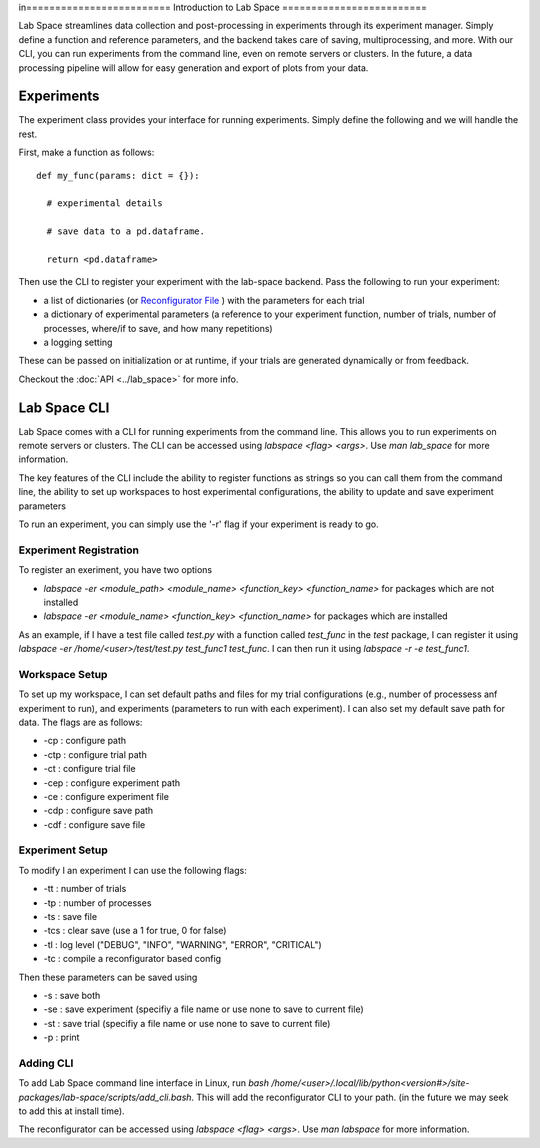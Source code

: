 in=========================
Introduction to Lab Space
=========================

Lab Space streamlines data collection and post-processing in experiments through its experiment manager. Simply define a function and reference parameters, and the backend takes care of saving, multiprocessing, and more. With our CLI, you can run experiments from the command line, even on remote servers or clusters. In the future, a data processing pipeline will allow for easy generation and export of plots from your data.


Experiments
###########

The experiment class provides your interface for running experiments. Simply define the following and we will handle the rest.

First, make a function as follows::

  def my_func(params: dict = {}):

    # experimental details

    # save data to a pd.dataframe.

    return <pd.dataframe>

Then use the CLI to register your experiment with the lab-space backend. Pass the following to run your experiment:

- a list of dictionaries (or `Reconfigurator File <https://reconfigurator.readthedocs.io/en/latest/markup.html>`_ ) with the parameters for each trial

- a dictionary of experimental parameters (a reference to your experiment function, number of trials, number of processes, where/if to save, and how many repetitions)

- a logging setting 

These can be passed on initialization or at runtime, if your trials are generated dynamically or from feedback.

Checkout the :doc:`API <../lab_space>` for more info.

Lab Space CLI
##################

Lab Space comes with a CLI for running experiments from the command line. This allows you to run experiments on remote servers or clusters. The CLI can be accessed using `labspace <flag> <args>`. Use `man lab_space` for more information.

The key features of the CLI include the ability to register functions as strings so you can call them from the command line, the ability to set up workspaces to host experimental configurations, the ability to update and save experiment parameters

To run an experiment, you can simply use the '-r' flag if your experiment is ready to go.

Experiment Registration
***********************

To register an exeriment, you have two options

- `labspace -er <module_path> <module_name> <function_key> <function_name>` for packages which are not installed

- `labspace -er <module_name> <function_key> <function_name>` for packages which are installed

As an example, if I have a test file called `test.py` with a function called `test_func` in the `test` package, I can register it using `labspace -er /home/<user>/test/test.py test_func1 test_func`. I can then run it using `labspace -r -e test_func1`.

Workspace Setup
***************

To set up my workspace, I can set default paths and files for my trial configurations (e.g., number of processess anf experiment to run), and experiments (parameters to run with each experiment). I can also set my default save path for data.
The flags are as follows:

- -cp : configure path

- -ctp : configure trial path

- -ct : configure trial file

- -cep : configure experiment path

- -ce : configure experiment file

- -cdp : configure save path

- -cdf : configure save file

Experiment Setup
****************

To modify I an experiment I can use the following flags:

- -tt : number of trials

- -tp : number of processes

- -ts : save file

- -tcs : clear save (use a 1 for true, 0 for false)

- -tl : log level ("DEBUG", "INFO", "WARNING", "ERROR", "CRITICAL")

- -tc : compile a reconfigurator based config

Then these parameters can be saved using 

- -s : save both

- -se : save experiment (specifiy a file name or use none to save to current file)

- -st : save trial (specifiy a file name or use none to save to current file)

- -p : print


Adding CLI
**********

To add Lab Space command line interface in Linux, run `bash /home/<user>/.local/lib/python<version#>/site-packages/lab-space/scripts/add_cli.bash`. This will add the reconfigurator CLI to your path. (in the future we may seek to add this at install time).

The reconfigurator can be accessed using `labspace <flag> <args>`. Use `man labspace` for more information.
